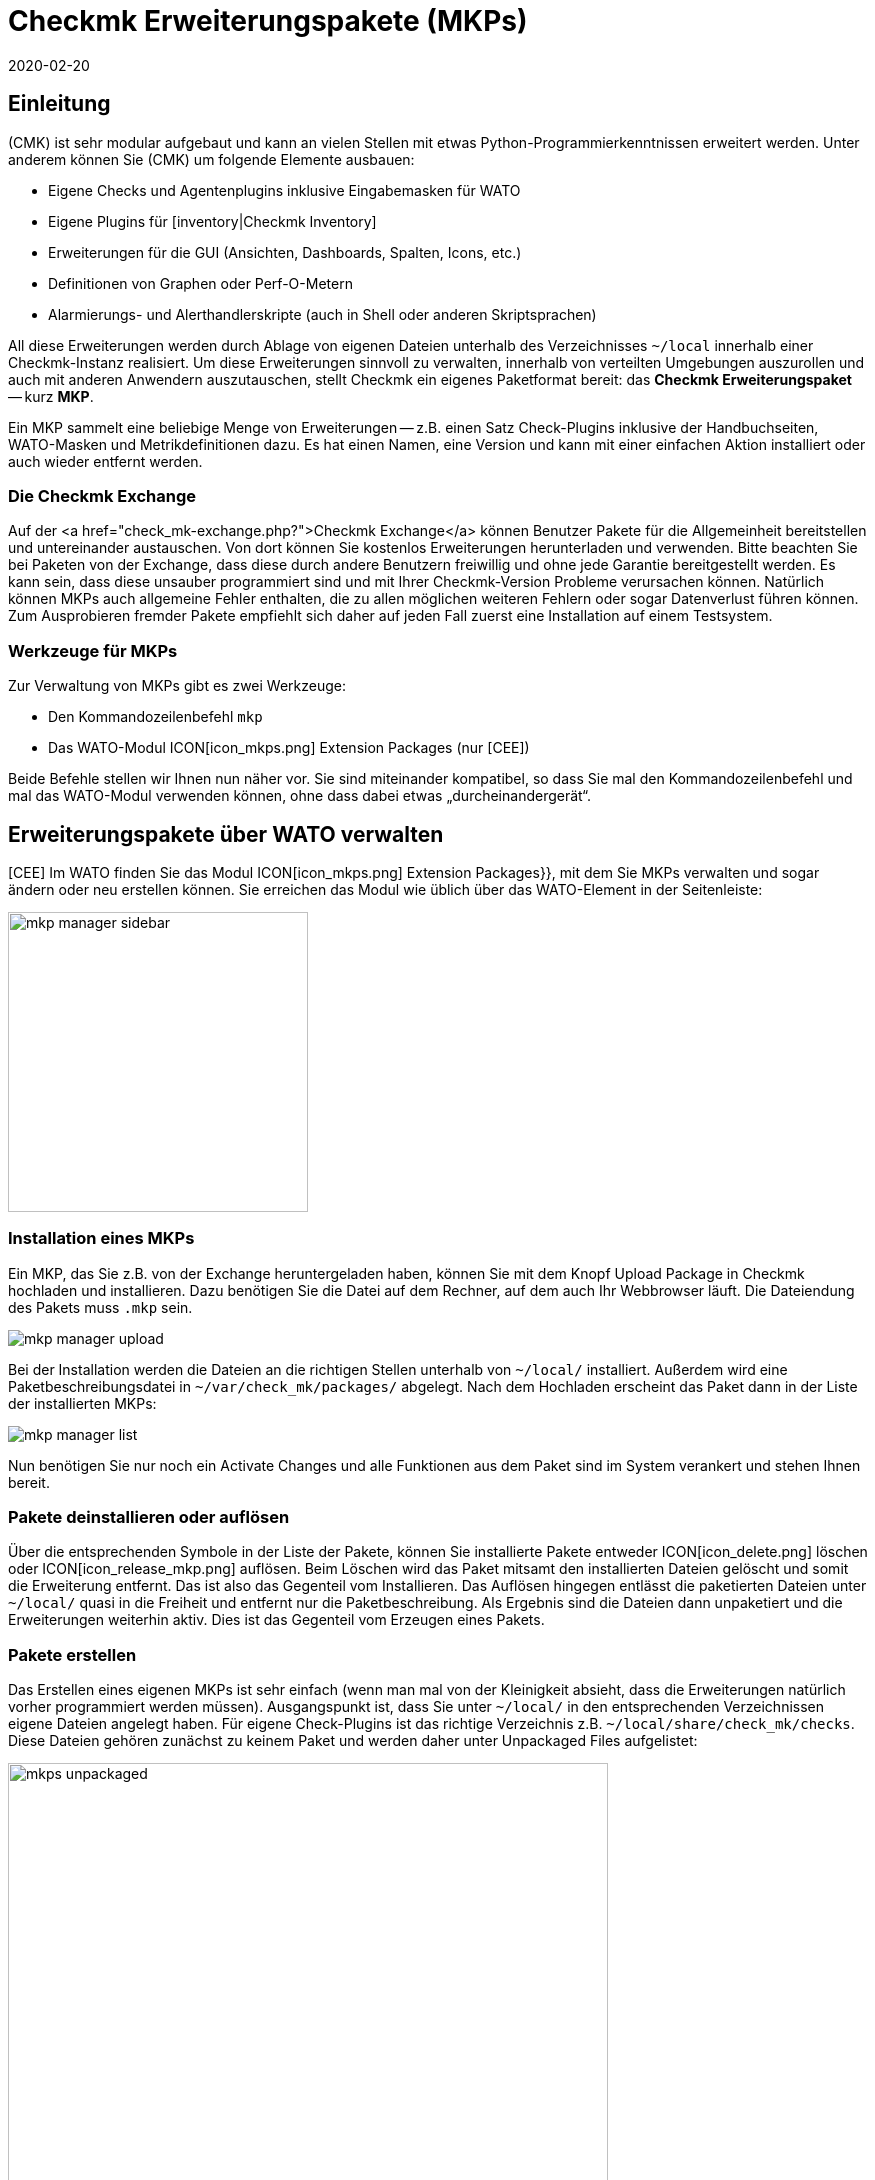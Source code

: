 = Checkmk Erweiterungspakete (MKPs)
:revdate: 2020-02-20
:title: Erweiterungen der Community in checkmk integrieren
:description: Von der Community erstellte Erweiterungen können über Pakete einfach erstellt und mit anderen geteilt werden. Hier finden Sie dazu die Details.


== Einleitung

(CMK) ist sehr modular aufgebaut und kann an vielen Stellen mit etwas
Python-Programmier&shy;kenntnissen erweitert werden. Unter anderem können Sie
(CMK) um folgende Elemente ausbauen:

* Eigene Checks und Agentenplugins inklusive Eingabemasken für WATO
* Eigene Plugins für [inventory|Checkmk Inventory]
* Erweiterungen für die GUI (Ansichten, Dashboards, Spalten, Icons, etc.)
* Definitionen von Graphen oder Perf-O-Metern
* Alarmierungs- und Alerthandlerskripte (auch in Shell oder anderen Skriptsprachen)

All diese Erweiterungen werden durch Ablage von eigenen Dateien unterhalb
des Verzeichnisses `~/local` innerhalb einer Checkmk-Instanz realisiert. Um diese
Erweiterungen sinnvoll zu verwalten, innerhalb von verteilten Umgebungen auszurollen
und auch mit anderen Anwendern auszutauschen, stellt Checkmk ein eigenes Paketformat
bereit: das *Checkmk Erweiterungspaket* -- kurz *MKP*.

Ein MKP sammelt eine beliebige Menge von Erweiterungen -- z.B. einen Satz Check-Plugins
inklusive der Handbuchseiten, WATO-Masken und Metrikdefinitionen dazu. Es hat einen
Namen, eine Version und kann mit einer einfachen Aktion installiert oder auch wieder
entfernt werden.


[#exchange]
=== Die Checkmk Exchange

Auf der <a href="check_mk-exchange.php?">Checkmk Exchange</a> können
Benutzer Pakete für die Allgemeinheit bereitstellen und unter&shy;einander
austauschen. Von dort können Sie kostenlos Erweiterungen herunterladen und
verwenden. Bitte beachten Sie bei Paketen von der Exchange, dass diese durch
andere Benutzern freiwillig und ohne jede Garantie bereitgestellt werden. Es
kann sein, dass diese unsauber programmiert sind und mit Ihrer Checkmk-Version
Probleme verursachen können. Natürlich können MKPs auch allgemeine Fehler enthalten,
die zu allen möglichen weiteren Fehlern oder sogar Datenverlust führen können.
Zum Ausprobieren fremder Pakete empfiehlt sich daher auf jeden Fall
zuerst eine Installation auf einem Testsystem.


=== Werkzeuge für MKPs

Zur Verwaltung von MKPs gibt es zwei Werkzeuge:

* Den Kommandozeilenbefehl `mkp`
* Das WATO-Modul ICON[icon_mkps.png] [.guihints]#Extension Packages# (nur [CEE])

Beide Befehle stellen wir Ihnen nun näher vor. Sie sind miteinander
kompatibel, so dass Sie mal den Kommandozeilenbefehl und mal das WATO-Modul
verwenden können, ohne dass dabei etwas „durcheinandergerät“.


[#wato]
== Erweiterungspakete über WATO verwalten

[CEE] Im WATO finden Sie das Modul ICON[icon_mkps.png] [.guihints]#Extension Packages}},# 
mit dem Sie MKPs verwalten und sogar ändern oder neu erstellen können. Sie
erreichen das Modul wie üblich über das WATO-Element in der Seitenleiste:

image::bilder/mkp_manager_sidebar.png[align=center,width=300]


=== Installation eines MKPs

Ein MKP, das Sie z.B. von der Exchange heruntergeladen haben, können Sie
mit dem Knopf [.guihints]#Upload Package# in Checkmk hochladen und installieren. Dazu benötigen
Sie die Datei auf dem Rechner, auf dem auch Ihr Webbrowser läuft. Die
Dateiendung des Pakets muss `.mkp` sein.

image::bilder/mkp_manager_upload.png[]

Bei der Installation werden die Dateien an die richtigen Stellen unterhalb
von `~/local/` installiert. Außerdem wird eine Paketbeschreibungsdatei
in `~/var/check_mk/packages/` abgelegt.  Nach dem Hochladen erscheint
das Paket dann in der Liste der installierten MKPs:

image::bilder/mkp_manager_list.png[]

Nun benötigen Sie nur noch ein [.guihints]#Activate Changes# und alle Funktionen
aus dem Paket sind im System verankert und stehen Ihnen bereit.


=== Pakete deinstallieren oder auflösen

Über die entsprechenden Symbole in der Liste der Pakete, können
Sie installierte Pakete entweder ICON[icon_delete.png] löschen oder
ICON[icon_release_mkp.png] auflösen. Beim Löschen wird das Paket mitsamt
den installierten Dateien gelöscht und somit die Erweiterung entfernt.
Das ist also das Gegenteil vom Installieren. Das Auflösen hingegen entlässt
die paketierten Dateien unter `~/local/` quasi in die Freiheit und
entfernt nur die Paket&shy;beschreibung. Als Ergebnis sind die Dateien dann
unpaketiert und die Erweiterungen weiterhin aktiv. Dies ist das Gegenteil
vom Erzeugen eines Pakets.


=== Pakete erstellen

Das Erstellen eines eigenen MKPs ist sehr einfach (wenn man mal von
der Kleinigkeit absieht, dass die Erweiterungen natürlich vorher
programmiert werden müssen). Ausgangspunkt ist, dass Sie unter
`~/local/` in den entsprechenden Verzeichnissen eigene Dateien
angelegt haben. Für eigene Check-Plugins ist das richtige Verzeichnis
z.B. `~/local/share/check_mk/checks`. Diese Dateien gehören zunächst
zu keinem Paket und werden daher unter [.guihints]#Unpackaged Files# aufgelistet:

image::bilder/mkps_unpackaged.png[align=center,width=600]

Über das Symbol ICON[icon_new_mkp.png] gelangen Sie zum Dialog zum Erstellen
eines neuen Pakets:

image::bilder/mkps_create.png[]

Neben den offensichtlichen Angaben ist es wichtig, dass Sie mindestens eine
Datei auswählen, die eingepackt werden soll. Durch das Erstellen wird
eine Paketbeschreibung unter `~/var/check_mk/packages/` angelegt,
welche neben den allgemeinen Angaben auch die Liste der enthaltenen Dateien
beinhaltet.

Dieses Paket können Sie -- z.B. um es auf ein anderes System zu übertragen
oder auf die Exchange hochzuladen -- in der Paketliste mit dem Symbol
ICON[button_download.png] als MKP-Datei herunterladen.

Beachten Sie, dass bei späteren Änderungen an den paketierten Dateien, das
Paket _nicht_ neu erstellt werden muss. Ein einfaches Herunterladen der
MKP-Datei genügt. Auf der anderen Seite kann es natürlich nicht schaden,
dem Paket nach einer Änderung eine neue Versionsnummer zu geben.


[#commandline]
== MKP auf der Kommandozeile

Alle oben genannten Aktionen können Sie auch auf der Kommandozeile ausführen.
Dazu dient der Befehl `mkp` (der eigentlich eine Abkürzung für
`cmk -P` ist):

[source,bash]
----
OMD[mysite]:~$ mkp
Usage: check_mk [-v] -P|--package COMMAND [ARGS]

Available commands are:
   create NAME      ...  Collect unpackaged files into new package NAME
   pack NAME        ...  Create package file from installed package
   release NAME     ...  Drop installed package NAME, release packaged files
   find             ...  Find and display unpackaged files
   list             ...  List all installed packages
   list NAME        ...  List files of installed package
   list PACK.mkp    ...  List files of uninstalled package file
   show NAME        ...  Show information about installed package
   show PACK.mkp    ...  Show information about uninstalled package file
   install PACK.mkp ...  Install or update package from file PACK.mkp
   remove NAME      ...  Uninstall package NAME

   -v  enables verbose output

Package files are located in /omd/sites/mysite/var/check_mk/packages/.
----


=== Installation eines MKPs

Die Installation eines Pakets geschieht mit `mkp install`. Dazu müssen
Sie die MKP-Datei natürlich zunächst auf den Monitoringserver bringen
(z.B. mit `scp`).  Anschließend geht die Installation mit einem Befehl:

[source,bash]
----
OMD[mysite]:~$ mkp install /tmp/mypackage-1.0.mkp
----

Die Liste der installierten Pakete rufen Sie mit `mkp list` ab:
[source,bash]
----
OMD[mysite]:~$ mkp list
mypackage
----

Details über ein einzelnes Paket erfahren Sie mit `mkp show`:

[source,bash]
----
OMD[mysite]:~$ mkp show myPackage
Package file:                  /omd/sites/mysite/var/check_mk/packages/myPackage
Name:                          myPackage
Version:                       1.0
Packaged on Check_MK Version:  1.6.0
Required Check_MK Version:     1.6.0
Title:                         My own check plugin
Author:                        myName
Download-URL:                  http://www.example.com
Files:                         checkman(1) checks(1)
Description:
  This package contains a cool check plugin
----


=== Pakete deinstallieren oder auflösen

Die Deinstallation eines Pakets geschieht mit `mkp remove`. Dieser
Befehl löscht sowohl die Paketbeschreibung, als auch alle enthaltenen Dateien!

[source,bash]
----
OMD[mysite]:~$ mkp remove mypackage
----

Und auflösen können Sie ein Paket mit `mkp release`. Dabei bleiben die
Erweiterungsdateien erhalten und nur die Paketbeschreibung wird gelöscht:

[source,bash]
----
OMD[mysite]:~$ mkp release mypackage
----


=== Pakete erstellen

Das Erstellen von MKPs auf der Kommandozeile geht analog zum WATO-Modul, nur
vielleicht nicht ganz so komfortabel. Zunächst erzeugen Sie Ihre Erweiterungen
in den passenden Verzeichnissen unterhalb von `~/local/`. Alle
unpaketierten Dateien finden Sie mit `mkp find`:

[source,bash]
----
OMD[mysite]:~$ mkp find
/omd/sites/mysite/local/share/check_mk/checks/mycheck
/omd/sites/mysite/local/share/check_mk/checkman/mycheck
----

Sie erzeugen jetzt mit dem Befehl `mkp create` ein neues Paket, welches
(vorerst) all diese Dateien beinhaltet. Geben Sie dabei den gewünschten
Namen des neuen Pakets an:

[source,bash]
----
OMD[mysite]:~$ mkp create mypackage
----

Die Eigenschaften des Pakets editieren Sie nun mit einem Texteditor.
Die Datei dazu liegt in `var/check_mk/packages/mypackage`:

.var/check_mk/packages/mypackage

----{'author': u'*myName*',
 'description': u'*This package contains a check plugin*',
 'download_url': 'http://www.example.com',
 'files': {'agents': [],
           'checkman': ['mycheck'],
           'checks': ['mycheck'],
           'doc': [],
           'inventory': [],
           'notifications': [],
           'pnp-templates': [],
           'web': []},
 'name': 'myPackage',
 'title': u'*My own check plugin*',
 'version': '1.0',
 'version.min_required': '*1.6.0*',
 'version.packaged': '1.6.0'}
----

Bearbeiten Sie diese Datei nach Ihren Wünschen. Achten Sie auf korrekte
Python-Syntax.  Texte, die nicht-Ascii-Zeichen enthalten (z.B. Umlaute)
müssen mit einem kleinen `u` gekennzeichnet werden.

Unter dem Eintrag `files` können Sie Dateien entfernen, welche nicht
paketiert werden sollen. Tragen Sie unter `version.min_required` die
Mindestversion von Checkmk ein, die erforderlich ist, um das Paket zu verwenden.

Anschließend können Sie mit `mkp pack` eine MKP-Datei erzeugen:

[source,bash]
----
OMD[mysite]:~$ mkp pack mypackage
OMD[mysite]:~$ ll *.mkp
-rw-rw-r-- 1 mysite mysite 495 Dez 22 13:36 mypackage-1.0.mkp
----


[#distr_wato]
== MKPs in verteilten Umgebungen

Bei einem [distributed_monitoring#livestatus|verteilten Monitoring] reicht
es, wenn Sie die Pakete auf dem Master installieren. Bei jeder Verbindung zu
einer Slavesite können Sie dann bestimmen, ob die Anpassungen an diese Site
übertragen werden sollen. Sie müssen dazu lediglich die Option [.guihints]#Extensions}}# 
aktivieren. Danach werden bei der Synchronisation auch die MKPs und alle
anderen Änderungen unterhalb des Verzeichnisses `~/local` übertragen.

image::bilder/mkp_distr_wato.png[]

Ist die Übertragung nicht gewünscht, schalten Sie die Option für diese
oder alle Sites einfach ab.

*Wichtig*: Die Anpassungen werden nur übertragen, wenn die Option
[.guihints]#Enable replication# auf [.guihints]#Push configuration to this site# eingestellt ist.


[#feature_packs]
== Feature Packs installieren

Ab VERSION[1.6.0p9] gibt es in Checkmk _Feature-Packs_. Diese Erweiterungen
stellen Funktionalitäten bereit, welche eigentlich erst in der nächsten
stabilen Version enthalten wären. Solche Funktionalitäten können zum
Beispiel Erweiterungen bestehender [check_plugins_catalog|Checks] oder
[datasource_programs#specialagents|Spezialagenten] sein. Sie sind in der
jeweiligen Version direkt enthalten und müssen lediglich aktiviert -- oder
wieder deaktiviert werden. Um ein solches optionales MKP in der (CEE) zu
aktivieren, klicken Sie in dem Modul [.guihints]#Extension Packages# auf den Stecker
links von dem Paket:

image::bilder/mkp_activate_feature.png[]

Um ein Paket in der (CRE) zu installieren, können Sie wie
gewohnt die Kommandozeile nutzen. Sie finden die MKPs unter
`~share/check_mk/optional_packages/`. Um zum Beispiel das Paket
_azure_ad_ zu installieren, führen Sie folgendes Kommando aus:

[source,bash]
----
OMD[mysite]:~$ mkp install ~/share/check_mk/optional_packages/azure_ad-1.0.mkp
----
